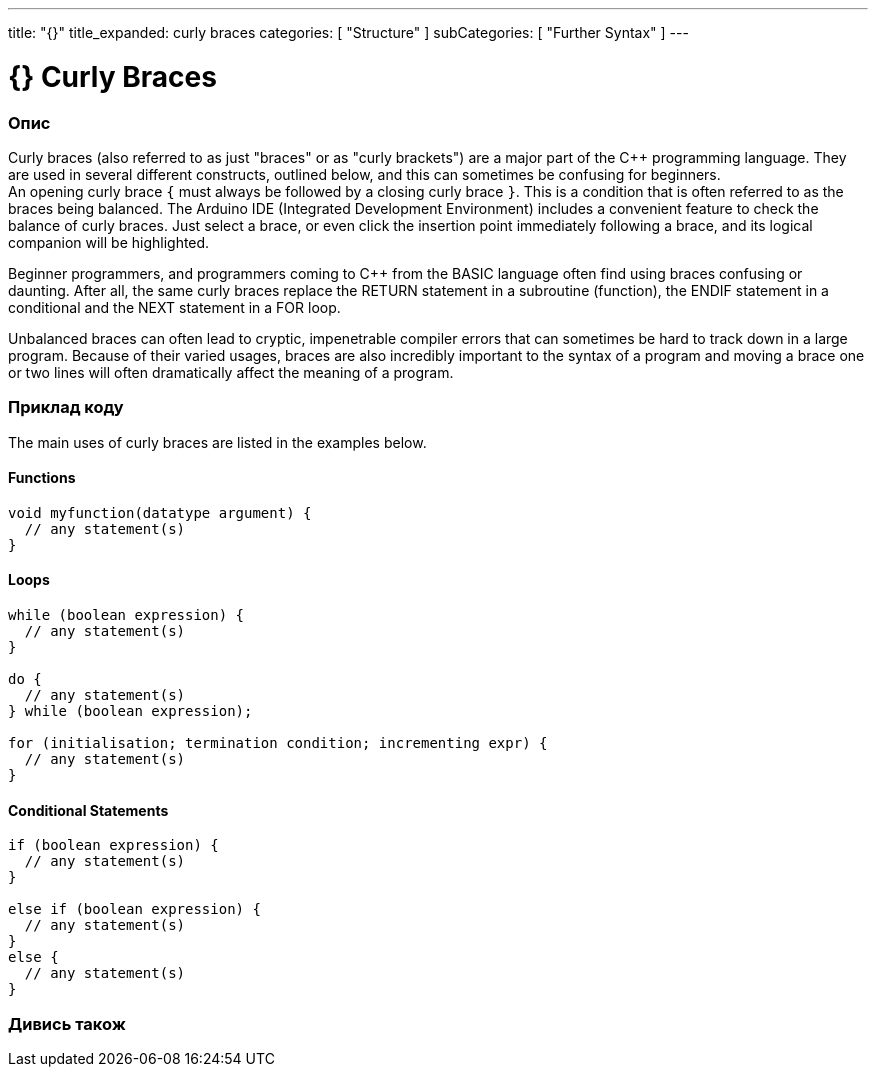 ---
title: "{}"
title_expanded: curly braces
categories: [ "Structure" ]
subCategories: [ "Further Syntax" ]
---




= {} Curly Braces


// OVERVIEW SECTION STARTS
[#overview]
--

[float]
=== Опис
Curly braces (also referred to as just "braces" or as "curly brackets") are a major part of the C++ programming language. They are used in several different constructs, outlined below, and this can sometimes be confusing for beginners. +
An opening curly brace `{` must always be followed by a closing curly brace `}`. This is a condition that is often referred to as the braces being balanced. The Arduino IDE (Integrated Development Environment) includes a convenient feature to check the balance of curly braces. Just select a brace, or even click the insertion point immediately following a brace, and its logical companion will be highlighted.
[%hardbreaks]
Beginner programmers, and programmers coming to C++ from the BASIC language often find using braces confusing or daunting. After all, the same curly braces replace the RETURN statement in a subroutine (function), the ENDIF statement in a conditional and the NEXT statement in a FOR loop.
[%hardbreaks]
Unbalanced braces can often lead to cryptic, impenetrable compiler errors that can sometimes be hard to track down in a large program. Because of their varied usages, braces are also incredibly important to the syntax of a program and moving a brace one or two lines will often dramatically affect the meaning of a program.
[%hardbreaks]

--
// OVERVIEW SECTION ENDS




// HOW TO USE SECTION STARTS
[#howtouse]
--

[float]
=== Приклад коду
The main uses of curly braces are listed in the examples below.


[float]
==== Functions

[source,arduino]
----
void myfunction(datatype argument) {
  // any statement(s)
}
----
[%hardbreaks]


[float]
==== Loops

[source,arduino]
----
while (boolean expression) {
  // any statement(s)
}

do {
  // any statement(s)
} while (boolean expression);

for (initialisation; termination condition; incrementing expr) {
  // any statement(s)
}
----
[%hardbreaks]




[float]
==== Conditional Statements

[source,arduino]
----
if (boolean expression) {
  // any statement(s)
}

else if (boolean expression) {
  // any statement(s)
}
else {
  // any statement(s)
}
----
[%hardbreaks]

--
// HOW TO USE SECTION ENDS



// SEE ALSO SECTION BEGINS
[#see_also]
--

[float]
=== Дивись також
[role="language"]

--
// SEE ALSO SECTION ENDS
